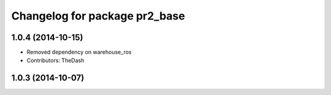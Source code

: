 ^^^^^^^^^^^^^^^^^^^^^^^^^^^^^^
Changelog for package pr2_base
^^^^^^^^^^^^^^^^^^^^^^^^^^^^^^

1.0.4 (2014-10-15)
------------------
* Removed dependency on warehouse_ros
* Contributors: TheDash

1.0.3 (2014-10-07)
------------------
